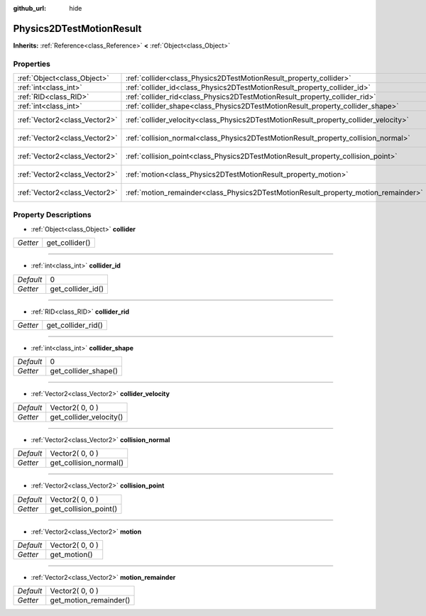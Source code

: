 :github_url: hide

.. Generated automatically by doc/tools/makerst.py in Godot's source tree.
.. DO NOT EDIT THIS FILE, but the Physics2DTestMotionResult.xml source instead.
.. The source is found in doc/classes or modules/<name>/doc_classes.

.. _class_Physics2DTestMotionResult:

Physics2DTestMotionResult
=========================

**Inherits:** :ref:`Reference<class_Reference>` **<** :ref:`Object<class_Object>`



Properties
----------

+-------------------------------+--------------------------------------------------------------------------------------+-----------------+
| :ref:`Object<class_Object>`   | :ref:`collider<class_Physics2DTestMotionResult_property_collider>`                   |                 |
+-------------------------------+--------------------------------------------------------------------------------------+-----------------+
| :ref:`int<class_int>`         | :ref:`collider_id<class_Physics2DTestMotionResult_property_collider_id>`             | 0               |
+-------------------------------+--------------------------------------------------------------------------------------+-----------------+
| :ref:`RID<class_RID>`         | :ref:`collider_rid<class_Physics2DTestMotionResult_property_collider_rid>`           |                 |
+-------------------------------+--------------------------------------------------------------------------------------+-----------------+
| :ref:`int<class_int>`         | :ref:`collider_shape<class_Physics2DTestMotionResult_property_collider_shape>`       | 0               |
+-------------------------------+--------------------------------------------------------------------------------------+-----------------+
| :ref:`Vector2<class_Vector2>` | :ref:`collider_velocity<class_Physics2DTestMotionResult_property_collider_velocity>` | Vector2( 0, 0 ) |
+-------------------------------+--------------------------------------------------------------------------------------+-----------------+
| :ref:`Vector2<class_Vector2>` | :ref:`collision_normal<class_Physics2DTestMotionResult_property_collision_normal>`   | Vector2( 0, 0 ) |
+-------------------------------+--------------------------------------------------------------------------------------+-----------------+
| :ref:`Vector2<class_Vector2>` | :ref:`collision_point<class_Physics2DTestMotionResult_property_collision_point>`     | Vector2( 0, 0 ) |
+-------------------------------+--------------------------------------------------------------------------------------+-----------------+
| :ref:`Vector2<class_Vector2>` | :ref:`motion<class_Physics2DTestMotionResult_property_motion>`                       | Vector2( 0, 0 ) |
+-------------------------------+--------------------------------------------------------------------------------------+-----------------+
| :ref:`Vector2<class_Vector2>` | :ref:`motion_remainder<class_Physics2DTestMotionResult_property_motion_remainder>`   | Vector2( 0, 0 ) |
+-------------------------------+--------------------------------------------------------------------------------------+-----------------+

Property Descriptions
---------------------

.. _class_Physics2DTestMotionResult_property_collider:

- :ref:`Object<class_Object>` **collider**

+----------+----------------+
| *Getter* | get_collider() |
+----------+----------------+

----

.. _class_Physics2DTestMotionResult_property_collider_id:

- :ref:`int<class_int>` **collider_id**

+-----------+-------------------+
| *Default* | 0                 |
+-----------+-------------------+
| *Getter*  | get_collider_id() |
+-----------+-------------------+

----

.. _class_Physics2DTestMotionResult_property_collider_rid:

- :ref:`RID<class_RID>` **collider_rid**

+----------+--------------------+
| *Getter* | get_collider_rid() |
+----------+--------------------+

----

.. _class_Physics2DTestMotionResult_property_collider_shape:

- :ref:`int<class_int>` **collider_shape**

+-----------+----------------------+
| *Default* | 0                    |
+-----------+----------------------+
| *Getter*  | get_collider_shape() |
+-----------+----------------------+

----

.. _class_Physics2DTestMotionResult_property_collider_velocity:

- :ref:`Vector2<class_Vector2>` **collider_velocity**

+-----------+-------------------------+
| *Default* | Vector2( 0, 0 )         |
+-----------+-------------------------+
| *Getter*  | get_collider_velocity() |
+-----------+-------------------------+

----

.. _class_Physics2DTestMotionResult_property_collision_normal:

- :ref:`Vector2<class_Vector2>` **collision_normal**

+-----------+------------------------+
| *Default* | Vector2( 0, 0 )        |
+-----------+------------------------+
| *Getter*  | get_collision_normal() |
+-----------+------------------------+

----

.. _class_Physics2DTestMotionResult_property_collision_point:

- :ref:`Vector2<class_Vector2>` **collision_point**

+-----------+-----------------------+
| *Default* | Vector2( 0, 0 )       |
+-----------+-----------------------+
| *Getter*  | get_collision_point() |
+-----------+-----------------------+

----

.. _class_Physics2DTestMotionResult_property_motion:

- :ref:`Vector2<class_Vector2>` **motion**

+-----------+-----------------+
| *Default* | Vector2( 0, 0 ) |
+-----------+-----------------+
| *Getter*  | get_motion()    |
+-----------+-----------------+

----

.. _class_Physics2DTestMotionResult_property_motion_remainder:

- :ref:`Vector2<class_Vector2>` **motion_remainder**

+-----------+------------------------+
| *Default* | Vector2( 0, 0 )        |
+-----------+------------------------+
| *Getter*  | get_motion_remainder() |
+-----------+------------------------+

